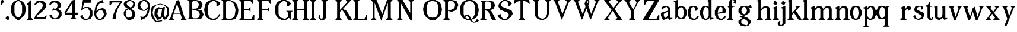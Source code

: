 SplineFontDB: 3.0
FontName: Avara
FullName: Avara
FamilyName: Avara
Weight: Bold
Copyright: Created by Raphael Bastide with FontForge 2.0 (http://fontforge.sf.net)
UComments: "2011-11-3: Created." 
Version: 001.000
ItalicAngle: 0
UnderlinePosition: -100
UnderlineWidth: 50
Ascent: 800
Descent: 200
LayerCount: 2
Layer: 0 0 "Back"  1
Layer: 1 0 "Fore"  0
NeedsXUIDChange: 1
XUID: [1021 366 1577494475 15714092]
FSType: 0
OS2Version: 0
OS2_WeightWidthSlopeOnly: 0
OS2_UseTypoMetrics: 1
CreationTime: 1320277816
ModificationTime: 1329502866
OS2TypoAscent: 0
OS2TypoAOffset: 1
OS2TypoDescent: 0
OS2TypoDOffset: 1
OS2TypoLinegap: 90
OS2WinAscent: 0
OS2WinAOffset: 1
OS2WinDescent: 0
OS2WinDOffset: 1
HheadAscent: 0
HheadAOffset: 1
HheadDescent: 0
HheadDOffset: 1
OS2Vendor: 'PfEd'
Lookup: 258 0 0 "auto"  {"auto"  } []
DEI: 91125
Encoding: ISO8859-1
UnicodeInterp: none
NameList: Adobe Glyph List
DisplaySize: -24
AntiAlias: 1
FitToEm: 1
WinInfo: 32 16 10
Grid
1160 1300 m 0
 1160 -700 l 0
1120 1300 m 0
 1120 -700 l 0
1080 1300 m 0
 1080 -700 l 0
1040 1300 m 0
 1040 -700 l 0
1000 1300 m 0
 1000 -700 l 0
960 1300 m 0
 960 -700 l 0
920 1300 m 0
 920 -700 l 0
880 1300 m 0
 880 -700 l 0
840 1300 m 0
 840 -700 l 0
800 1300 m 0
 800 -700 l 0
760 1300 m 0
 760 -700 l 0
720 1300 m 0
 720 -700 l 0
680 1300 m 0
 680 -700 l 0
640 1300 m 0
 640 -700 l 0
600 1300 m 0
 600 -700 l 0
560 1300 m 0
 560 -700 l 0
520 1300 m 0
 520 -700 l 0
480 1300 m 0
 480 -700 l 0
440 1300 m 0
 440 -700 l 0
400 1300 m 0
 400 -700 l 0
360 1300 m 4
 360 -700 l 4
320 1300 m 0
 320 -700 l 0
280 1300 m 0
 280 -700 l 0
240 1300 m 0
 240 -700 l 0
200 1300 m 0
 200 -700 l 0
160 1300 m 0
 160 -700 l 0
120 1300 m 0
 120 -700 l 0
80 1300 m 0
 80 -700 l 0
40 1300 m 0
 40 -700 l 0
-1000 -280 m 0
 2000 -280 l 0
-1000 -240 m 0
 2000 -240 l 0
-1000 -160 m 0
 2000 -160 l 0
-1000 -120 m 0
 2000 -120 l 0
-1000 -80 m 0
 2000 -80 l 0
-1000 -40 m 0
 2000 -40 l 0
-1000 840 m 0
 2000 840 l 0
-1000 760 m 0
 2000 760 l 0
-1000 720 m 0
 2000 720 l 0
-1000 680 m 0
 2000 680 l 0
-1000 640 m 0
 2000 640 l 0
-1000 600 m 0
 2000 600 l 0
-1000 520 m 0
 2000 520 l 0
-1000 480 m 0
 2000 480 l 0
-1000 440 m 0
 2000 440 l 0
-1000 400 m 0
 2000 400 l 0
-1000 360 m 0
 2000 360 l 0
-1000 320 m 0
 2000 320 l 0
-1000 280 m 0
 2000 280 l 0
-1000 240 m 0
 2000 240 l 0
-1000 200 m 0
 2000 200 l 0
-1000 160 m 0
 2000 160 l 0
-1000 120 m 0
 2000 120 l 0
-1000 80 m 0
 2000 80 l 0
-1000 40 m 0
 2000 40 l 0
-1000 -320 m 0
 2000 -320 l 0
-996 560 m 0
 2004 560 l 0
EndSplineSet
BeginChars: 256 73

StartChar: R
Encoding: 82 82 0
Width: 700
VWidth: 0
Flags: HW
LayerCount: 2
Fore
SplineSet
0 800 m 1
 360 799.945 l 1
 560 759.945 l 1
 640 599.945 l 1
 560 439.945 l 1
 400 399.898 l 1
 480 359.891 l 1
 680 -0.109375 l 1
 520 -0.101562 l 1
 480 39.8984 l 1
 360 320 l 5
 320 359.891 l 1
 200 400.008 l 1
 200 79.9766 l 1
 280 -0.078125 l 1
 0 0 l 1
 80 80 l 1
 80 720 l 1
 0 800 l 1
240 760 m 1
 200 720 l 1
 200 440 l 1
 360 440 l 1
 440 480 l 1
 480 600 l 1
 440 720 l 1
 360 760 l 1
 240 760 l 1
EndSplineSet
Validated: 1
Kerns2: 37 -50 "auto"  12 -45 "auto"  19 -70 "auto"  8 -62 "auto"  9 -86 "auto"  25 -102 "auto"  6 -84 "auto"  13 -86 "auto"  20 -66 "auto"  26 -66 "auto"  24 -62 "auto"  2 -45 "auto" 
EndChar

StartChar: B
Encoding: 66 66 1
Width: 700
VWidth: 0
Flags: HW
LayerCount: 2
Fore
SplineSet
0 800 m 1
 360 800.023 l 1
 560 760.023 l 1
 640 600.023 l 1
 560 440.023 l 1
 440 400.023 l 1
 600 360.078 l 1
 680 200.078 l 1
 600 40.0781 l 1
 440 0.078125 l 1
 0 0 l 1
 80 80 l 1
 80 720 l 1
 0 800 l 1
240 760 m 1
 200 720 l 1
 200 440 l 1
 360 440 l 1
 440 480 l 1
 480 600 l 1
 440 720 l 1
 360 760 l 1
 240 760 l 1
200 400.031 m 1
 200 79.9766 l 1
 240 39.9766 l 1
 400 40.0547 l 1
 480 80.0547 l 1
 520 200.055 l 1
 480 320.055 l 1
 360 360 l 1
 200 400.031 l 1
EndSplineSet
Validated: 1
Kerns2: 28 -73 "auto"  19 48 "auto"  20 48 "auto"  26 48 "auto"  2 48 "auto"  27 -67 "auto"  18 -71 "auto"  25 -72 "auto" 
EndChar

StartChar: a
Encoding: 97 97 2
Width: 520
VWidth: 0
Flags: HW
LayerCount: 2
Fore
SplineSet
120 560 m 1
 240 560 l 1
 400 480 l 1
 400 80 l 1
 480 80 l 1
 480 40 l 1
 360 0 l 1
 280 80 l 1
 240 40 l 1
 120 0 l 5
 80 0 l 1
 0 160 l 1
 0 280 l 1
 280 360 l 1
 280 440 l 1
 240 520 l 1
 120 480 l 1
 80 400 l 1
 0 480 l 1
 120 560 l 1
280 320 m 1
 120 240 l 1
 120 160 l 1
 160 80 l 1
 200 80 l 1
 280 160 l 1
 280 320 l 1
EndSplineSet
Validated: 1
Kerns2: 45 -50 "auto"  43 -50 "auto"  37 -40 "auto"  34 -50 "auto"  29 -50 "auto"  27 -40 "auto"  12 -44 "auto"  7 -80 "auto"  19 -47 "auto"  8 -80 "auto"  9 -64 "auto"  18 -55 "auto"  25 -120 "auto"  6 -80 "auto"  13 -64 "auto"  20 -44 "auto"  26 -44 "auto"  24 -80 "auto" 
EndChar

StartChar: edieresis
Encoding: 235 235 3
Width: 1000
VWidth: 0
Flags: H
LayerCount: 2
Fore
SplineSet
200 558 m 1
 280 558 l 1
 400 518 l 1
 480 358 l 1
 440 278 l 1
 120 237.945 l 1
 160 78 l 1
 280 38 l 1
 360 78 l 1
 400 158 l 1
 480 118 l 1
 400 38 l 1
 320 -2 l 1
 200 -2 l 1
 80 38 l 1
 0 198 l 1
 0 358 l 1
 80 518 l 1
 200 558 l 1
240 518 m 1
 160 478 l 1
 120 277.945 l 1
 320 318 l 1
 320 478 l 1
 240 518 l 1
360 718.031 m 1
 400 678.062 l 1
 400 638.062 l 1
 360 598.031 l 1
 280 598.031 l 1
 280 678.031 l 1
 320 718.031 l 1
 360 718.031 l 1
159.438 718.219 m 1
 199.812 678.586 l 1
 200.562 598.594 l 1
 120.562 597.852 l 1
 80.1875 637.445 l 1
 79.8125 677.445 l 1
 119.438 717.844 l 1
 159.438 718.219 l 1
EndSplineSet
Validated: 1
EndChar

StartChar: g
Encoding: 103 103 4
Width: 1000
VWidth: 0
Flags: H
LayerCount: 2
Fore
SplineSet
520 598 m 1
 560 478 l 1
 520 478 l 1
 416 494 l 1
 480 398 l 1
 480 278 l 1
 440 238 l 1
 320 158 l 1
 200 118 l 1
 400 38 l 1
 520 -82 l 1
 520 -162 l 1
 440 -282 l 1
 320 -322 l 1
 240 -322 l 1
 80 -282 l 1
 0 -162 l 1
 0 -82 l 1
 160 38 l 1
 40 78 l 1
 80 118 l 1
 200 158 l 1
 80 198 l 1
 0 278 l 1
 0 398 l 1
 80 518 l 1
 200 558 l 1
 280 558 l 1
 400 518 l 1
 440 558 l 1
 520 598 l 1
240 518 m 1
 160 478 l 1
 120 358 l 1
 160 238 l 1
 240 198 l 1
 320 238 l 1
 360 358 l 1
 320 478 l 1
 240 518 l 1
200 -2 m 1
 120 -82 l 1
 120 -162 l 1
 200 -242 l 1
 360 -282 l 1
 400 -202 l 1
 400 -122 l 1
 320 -42 l 1
 200 -2 l 1
EndSplineSet
Validated: 1
EndChar

StartChar: edieresis
Encoding: 235 235 5
Width: 490
VWidth: 0
Flags: HW
LayerCount: 2
Fore
SplineSet
200 560 m 5
 280 560 l 5
 400 520 l 5
 480 360 l 5
 440 280 l 5
 120 239.945 l 5
 160 80 l 5
 280 40 l 5
 360 80 l 5
 400 160 l 5
 480 120 l 5
 400 40 l 5
 320 0 l 5
 200 0 l 5
 80 40 l 5
 0 200 l 5
 0 360 l 5
 80 520 l 5
 200 560 l 5
240 520 m 5
 160 480 l 5
 120 279.945 l 5
 320 320 l 5
 320 480 l 5
 240 520 l 5
360 720.031 m 5
 400 680.062 l 5
 400 640.062 l 5
 360 600.031 l 5
 280 600.031 l 5
 280 680.031 l 5
 320 720.031 l 5
 360 720.031 l 5
159.438 720.219 m 5
 199.812 680.586 l 5
 200.562 600.594 l 5
 120.562 599.852 l 5
 80.1875 639.445 l 5
 79.8125 679.445 l 5
 119.438 719.844 l 5
 159.438 720.219 l 5
EndSplineSet
Validated: 1
EndChar

StartChar: g
Encoding: 103 103 6
Width: 806
VWidth: 0
Flags: HW
LayerCount: 2
Fore
SplineSet
560 600 m 1
 600 480 l 1
 560 480 l 1
 456 496 l 1
 520 400 l 1
 520 280 l 1
 480 240 l 1
 360 160 l 1
 240 120 l 1
 440 40 l 1
 560 -80 l 1
 560 -160 l 1
 480 -280 l 1
 360 -320 l 1
 280 -320 l 1
 120 -280 l 1
 40 -160 l 1
 40 -80 l 1
 200 40 l 1
 80 80 l 1
 120 120 l 1
 240 160 l 1
 120 200 l 1
 40 280 l 1
 40 400 l 1
 120 520 l 1
 240 560 l 1
 320 560 l 1
 440 520 l 1
 480 560 l 1
 560 600 l 1
280 520 m 1
 200 480 l 1
 160 360 l 1
 200 240 l 1
 280 200 l 1
 360 240 l 1
 400 360 l 1
 360 480 l 1
 280 520 l 1
240 0 m 1
 160 -80 l 1
 160 -160 l 1
 240 -240 l 1
 400 -280 l 1
 440 -200 l 1
 440 -120 l 1
 360 -40 l 1
 240 0 l 1
EndSplineSet
Validated: 1
Kerns2: 0 -248 "auto"  45 -178 "auto"  44 -248 "auto"  43 -178 "auto"  42 -248 "auto"  41 -248 "auto"  39 -248 "auto"  38 -248 "auto"  37 -373 "auto"  36 -248 "auto"  35 -248 "auto"  34 -178 "auto"  33 -248 "auto"  32 -248 "auto"  30 -248 "auto"  29 -178 "auto"  1 -248 "auto"  28 -260 "auto"  27 -339 "auto"  12 -172 "auto"  7 -173 "auto"  11 -245 "auto"  10 -168 "auto"  19 -209 "auto"  8 -168 "auto"  9 -232 "auto"  18 -208 "auto"  17 -168 "auto"  16 -248 "auto"  25 -96 "auto"  14 -168 "auto"  15 -248 "auto"  6 -243 "auto"  40 -212 "auto"  13 -232 "auto"  20 -212 "auto"  26 -212 "auto"  24 -248 "auto"  2 -168 "auto" 
EndChar

StartChar: t
Encoding: 116 116 7
Width: 340
VWidth: 0
Flags: HW
LayerCount: 2
Fore
SplineSet
200 720 m 1
 200 560 l 1
 280 560 l 1
 280 520 l 1
 200 520 l 1
 200 80 l 1
 240 40 l 1
 240 40 l 1
 280 120 l 1
 320 80 l 1
 280 0 l 1
 160 0 l 1
 80 80 l 1
 80 520 l 1
 0 520 l 1
 0 560 l 1
 80 600 l 1
 120 640 l 1
 160 720 l 1
 200 720 l 1
EndSplineSet
Validated: 5
Kerns2: 8 -54 "auto"  9 -45 "auto"  18 -46 "auto"  25 -63 "auto"  6 -61 "auto"  13 -45 "auto"  24 -61 "auto" 
EndChar

StartChar: p
Encoding: 112 112 8
Width: 580
VWidth: 0
Flags: HW
LayerCount: 2
Fore
SplineSet
360 560 m 1
 480 520 l 1
 560 360 l 1
 560 200 l 1
 480 40 l 1
 360 0 l 1
 280 0 l 1
 200 40 l 1
 200 -240 l 1
 280 -320 l 1
 0 -320 l 1
 80 -240 l 1
 80 440 l 1
 0 480 l 1
 200 560 l 1
 200 480 l 5
 280 560 l 1
 360 560 l 1
320 520 m 1
 200 400 l 1
 200 160 l 1
 240 80 l 1
 320 40 l 1
 400 80 l 1
 440 280 l 1
 400 480 l 1
 320 520 l 1
EndSplineSet
Validated: 1
Kerns2: 45 47 "auto"  43 47 "auto"  34 47 "auto"  29 47 "auto"  28 -70 "auto"  19 50 "auto"  20 50 "auto"  26 50 "auto"  2 50 "auto"  7 -48 "auto"  18 -69 "auto" 
EndChar

StartChar: o
Encoding: 111 111 9
Width: 550
VWidth: 0
Flags: HW
LayerCount: 2
Fore
SplineSet
220 560 m 5
 300 560 l 1
 420 520 l 1
 500 360 l 1
 500 200 l 1
 420 40 l 1
 300 0 l 1
 220 0 l 1
 100 40 l 1
 20 200 l 1
 20 360 l 1
 100 520 l 1
 220 560 l 5
260 520 m 1
 180 480 l 1
 140 280 l 1
 180 80 l 1
 260 40 l 1
 340 80 l 1
 380 280 l 1
 340 480 l 1
 260 520 l 1
EndSplineSet
Validated: 1
Kerns2: 0 -59 "auto"  44 -59 "auto"  42 -59 "auto"  41 -59 "auto"  39 -59 "auto"  38 -59 "auto"  37 -51 "auto"  36 -59 "auto"  35 -59 "auto"  33 -59 "auto"  32 -59 "auto"  30 -59 "auto"  1 -59 "auto"  28 -100 "auto"  27 -62 "auto"  7 -78 "auto"  10 -59 "auto"  8 -59 "auto"  18 -99 "auto"  17 -59 "auto"  16 -59 "auto"  25 -68 "auto"  15 -59 "auto"  40 -59 "auto"  24 -59 "auto" 
EndChar

StartChar: r
Encoding: 114 114 10
Width: 560
VWidth: 0
Flags: HW
LayerCount: 2
Fore
SplineSet
200 560 m 1
 200 400 l 1
 200 400 l 1
 280 520 l 1
 360 560 l 1
 440 520 l 1
 480 440 l 1
 360 360 l 1
 320 440 l 1
 280 440 l 1
 200 320 l 1
 200 80 l 1
 280 0 l 1
 0 0 l 1
 80 80 l 1
 80 440 l 1
 0 480 l 1
 200 560 l 1
EndSplineSet
Validated: 5
Kerns2: 0 -90 "auto"  44 -90 "auto"  42 -90 "auto"  41 -90 "auto"  39 -90 "auto"  38 -90 "auto"  37 -250 "auto"  36 -90 "auto"  35 -90 "auto"  33 -90 "auto"  32 -90 "auto"  30 -90 "auto"  1 -90 "auto"  28 -241 "auto"  27 -293 "auto"  12 -68 "auto"  7 -68 "auto"  11 -74 "auto"  10 -49 "auto"  8 -49 "auto"  9 -57 "auto"  18 -89 "auto"  17 -49 "auto"  16 -90 "auto"  25 -58 "auto"  15 -90 "auto"  6 -58 "auto"  40 -108 "auto"  13 -57 "auto"  24 -90 "auto" 
EndChar

StartChar: s
Encoding: 115 115 11
Width: 520
VWidth: 0
Flags: HW
LayerCount: 2
Fore
SplineSet
360 400 m 1
 320 520 l 1
 240 520 l 1
 160 480 l 1
 160 400 l 1
 440 280 l 1
 480 200 l 1
 400 40 l 1
 240 0 l 5
 200 0 l 1
 80 40 l 1
 0 120 l 1
 80 200 l 1
 120 80 l 1
 200 40 l 1
 320 80 l 1
 360 120 l 1
 360 160 l 1
 80 320 l 1
 40 400 l 1
 80 520 l 1
 200 560 l 1
 360 560 l 1
 440 480 l 1
 360 400 l 1
EndSplineSet
Validated: 1
Kerns2: 28 -70 "auto"  19 49 "auto"  20 49 "auto"  26 49 "auto"  2 49 "auto"  18 -61 "auto"  25 -61 "auto" 
EndChar

StartChar: u
Encoding: 117 117 12
Width: 600
VWidth: 0
Flags: HW
LayerCount: 2
Fore
SplineSet
560 40 m 1
 440 0 l 1
 360 80 l 1
 360 80 l 1
 320 40 l 1
 240 0 l 1
 200 0 l 1
 80 40 l 1
 40 120 l 1
 40 480 l 1
 0 520 l 1
 160 560 l 1
 160 120 l 5
 200 80 l 1
 280 80 l 1
 320 120 l 1
 360 200 l 1
 360 480 l 1
 320 520 l 1
 480 560 l 1
 480 80 l 1
 560 80 l 1
 560 40 l 1
EndSplineSet
Validated: 5
Kerns2: 45 -50 "auto"  43 -50 "auto"  37 -40 "auto"  34 -50 "auto"  29 -50 "auto"  27 -40 "auto"  12 -44 "auto"  7 -80 "auto"  19 -47 "auto"  8 -80 "auto"  9 -64 "auto"  18 -55 "auto"  25 -120 "auto"  6 -80 "auto"  13 -64 "auto"  20 -44 "auto"  26 -44 "auto"  24 -80 "auto" 
EndChar

StartChar: e
Encoding: 101 101 13
Width: 520
VWidth: 0
Flags: HW
LayerCount: 2
Fore
SplineSet
220 560 m 1
 300 560 l 5
 420 520 l 1
 500 360 l 1
 460 280 l 1
 140 240 l 1
 180 80 l 1
 300 40 l 1
 380 80 l 1
 420 160 l 1
 500 120 l 1
 420 40 l 1
 340 0 l 1
 220 0 l 1
 100 40 l 1
 20 200 l 1
 20 360 l 1
 100 520 l 1
 220 560 l 1
260 520 m 1
 180 480 l 1
 140 280 l 1
 340 320 l 1
 340 480 l 1
 260 520 l 1
EndSplineSet
Validated: 1
Kerns2: 0 -62 "auto"  45 47 "auto"  44 -62 "auto"  43 47 "auto"  42 -62 "auto"  41 -62 "auto"  39 -62 "auto"  38 -62 "auto"  36 -62 "auto"  35 -62 "auto"  34 47 "auto"  33 -62 "auto"  32 -62 "auto"  30 -62 "auto"  29 47 "auto"  1 -62 "auto"  28 -62 "auto"  19 49 "auto"  20 49 "auto"  26 49 "auto"  2 42 "auto"  7 -48 "auto"  18 -69 "auto"  16 -62 "auto"  15 -62 "auto"  40 -62 "auto" 
EndChar

StartChar: i
Encoding: 105 105 14
Width: 300
VWidth: 0
Flags: HW
LayerCount: 2
Fore
SplineSet
0 480 m 1
 200 560 l 1
 200 80 l 1
 280 0 l 1
 0 0 l 1
 80 80 l 1
 80 440 l 1
 0 480 l 1
120 600 m 1
 40 640 l 1
 40 680 l 1
 80 760 l 1
 120 760 l 5
 200 720 l 1
 200 680 l 1
 160 600 l 1
 120 600 l 1
EndSplineSet
Validated: 1
Kerns2: 37 -67 "auto"  12 -61 "auto"  11 -49 "auto"  8 -60 "auto"  9 -49 "auto"  25 -100 "auto"  6 -82 "auto"  13 -49 "auto"  24 -60 "auto"  2 -45 "auto" 
EndChar

StartChar: h
Encoding: 104 104 15
Width: 672
VWidth: 0
Flags: HW
LayerCount: 2
Fore
SplineSet
0 760 m 1
 200 840 l 1
 200 440 l 1
 280 520 l 1
 360 560 l 1
 520 520 l 1
 560 440 l 1
 560 80 l 1
 640 0 l 1
 360 0 l 1
 440 80 l 1
 440 440 l 1
 400 480 l 1
 320 480 l 1
 200 360 l 1
 200 80 l 1
 280 0 l 1
 160 0 l 1
 80 0 l 1
 0 0 l 1
 80 80 l 1
 80 720 l 1
 0 760 l 1
EndSplineSet
Validated: 1
Kerns2: 45 -42 "auto"  43 -42 "auto"  37 -79 "auto"  34 -42 "auto"  29 -42 "auto"  27 -45 "auto"  12 -84 "auto"  7 -69 "auto"  11 -61 "auto"  19 -41 "auto"  8 -73 "auto"  9 -61 "auto"  25 -113 "auto"  6 -94 "auto"  13 -61 "auto"  20 -41 "auto"  26 -41 "auto"  24 -72 "auto"  2 -57 "auto" 
EndChar

StartChar: l
Encoding: 108 108 16
Width: 320
VWidth: 0
Flags: HW
LayerCount: 2
Fore
SplineSet
0 760 m 5
 200 840 l 1
 200 80 l 1
 280 0 l 1
 0 0 l 1
 80 80 l 1
 80 720 l 1
 0 760 l 5
EndSplineSet
Validated: 1
Kerns2: 45 -50 "auto"  43 -50 "auto"  37 -87 "auto"  34 -50 "auto"  29 -50 "auto"  27 -53 "auto"  12 -81 "auto"  7 -49 "auto"  11 -69 "auto"  19 -49 "auto"  8 -80 "auto"  9 -69 "auto"  18 -40 "auto"  25 -120 "auto"  6 -102 "auto"  13 -69 "auto"  20 -49 "auto"  26 -49 "auto"  24 -80 "auto"  2 -65 "auto" 
EndChar

StartChar: m
Encoding: 109 109 17
Width: 1000
VWidth: 0
Flags: H
LayerCount: 2
Fore
SplineSet
0 0 m 5
 80 80 l 1
 80 440 l 1
 0 480 l 1
 200 560 l 1
 200 560 l 1
 200 440 l 1
 280 520 l 1
 360 560 l 1
 520 520 l 1
 560 440 l 1
 640 520 l 1
 720 560 l 1
 880 520 l 1
 920 440 l 1
 920 80 l 1
 1000 0 l 1
 720 0 l 1
 800 80 l 1
 800 440 l 1
 760 480 l 1
 680 480 l 1
 560 360 l 1
 560 80 l 1
 640 0 l 1
 360 0 l 1
 360 0 l 1
 360.25 0 l 1
 440 80 l 1
 440 80 l 1
 440 440 l 1
 400 480 l 1
 320 480 l 1
 200 360 l 1
 200 80 l 1
 280 0 l 5
 0 0 l 5
EndSplineSet
Validated: 5
Kerns2: 0 40 "auto"  44 40 "auto"  42 40 "auto"  41 40 "auto"  39 40 "auto"  38 40 "auto"  37 -47 "auto"  36 40 "auto"  35 40 "auto"  33 40 "auto"  32 40 "auto"  30 40 "auto"  1 40 "auto"  28 40 "auto"  10 40 "auto"  17 40 "auto"  16 40 "auto"  14 40 "auto"  15 40 "auto"  40 40 "auto"  12 -52 "auto"  7 -68 "auto"  8 -41 "auto"  25 -81 "auto"  6 -62 "auto"  24 -40 "auto" 
EndChar

StartChar: n
Encoding: 110 110 18
Width: 680
VWidth: 0
Flags: W
HStem: 0 21G<40 320 400 680> 540 20G<190 240 360 480>
VStem: 120 120<80 360> 480 120<80 440>
LayerCount: 2
Fore
SplineSet
40 480 m 1
 240 560 l 1
 240 440 l 1
 320 520 l 1
 400 560 l 1
 560 520 l 1
 600 440 l 1
 600 80 l 1
 680 0 l 1
 400 0 l 1
 480 80 l 1
 480 440 l 1
 440 480 l 1
 360 480 l 1
 240 360 l 1
 240 80 l 1
 320 0 l 1
 200 0 l 1
 120 0 l 1
 40 0 l 1
 120 80 l 1
 120 440 l 1
 40 480 l 1
EndSplineSet
Validated: 1
Kerns2: 0 40 "auto"  44 40 "auto"  42 40 "auto"  41 40 "auto"  39 40 "auto"  38 40 "auto"  37 -47 "auto"  36 40 "auto"  35 40 "auto"  33 40 "auto"  32 40 "auto"  30 40 "auto"  1 40 "auto"  28 40 "auto"  10 40 "auto"  17 40 "auto"  16 40 "auto"  14 40 "auto"  15 40 "auto"  40 40 "auto"  12 -52 "auto"  7 -68 "auto"  8 -41 "auto"  25 -81 "auto"  6 -62 "auto"  24 -40 "auto" 
EndChar

StartChar: q
Encoding: 113 113 19
Width: 1000
VWidth: 0
Flags: HW
LayerCount: 2
Fore
SplineSet
560.167 560.002 m 5
 480.167 480.002 l 5
 480.167 -239.998 l 5
 560.167 -319.998 l 5
 280.167 -319.998 l 5
 360.167 -239.998 l 5
 360.167 26.752 l 5
 280.167 0.00195312 l 5
 200.167 0.00195312 l 5
 80.167 40.002 l 5
 0.166992 200.002 l 5
 0.166992 360.002 l 5
 80.167 520.002 l 5
 200.167 560.002 l 5
 280.167 560.002 l 5
 400.167 519.947 l 5
 480.167 559.947 l 5
 560.167 560.002 l 5
240.167 520.002 m 5
 160.167 480.002 l 5
 120.167 280.002 l 5
 160.167 80.002 l 5
 240.167 40.002 l 5
 320.167 80.002 l 5
 360.167 159.947 l 5
 360.167 399.947 l 5
 320.167 480.002 l 5
 240.167 520.002 l 5
EndSplineSet
Validated: 1
Kerns2: 0 -480 "auto"  45 -427 "auto"  44 -480 "auto"  43 -427 "auto"  42 -480 "auto"  41 -480 "auto"  39 -480 "auto"  38 -480 "auto"  37 -521 "auto"  36 -480 "auto"  35 -480 "auto"  34 -427 "auto"  33 -480 "auto"  32 -480 "auto"  30 -480 "auto"  29 -427 "auto"  1 -480 "auto"  28 -480 "auto"  27 -520 "auto"  12 -407 "auto"  7 -401 "auto"  11 -469 "auto"  10 -447 "auto"  19 -449 "auto"  8 -401 "auto"  9 -469 "auto"  18 -487 "auto"  17 -447 "auto"  16 -480 "auto"  25 -367 "auto"  14 -447 "auto"  15 -480 "auto"  6 -489 "auto"  40 -441 "auto"  13 -469 "auto"  20 -449 "auto"  26 -449 "auto"  24 -481 "auto"  2 -448 "auto" 
EndChar

StartChar: d
Encoding: 100 100 20
Width: 600
VWidth: 0
Flags: HW
LayerCount: 2
Fore
SplineSet
480 840 m 1
 480 80 l 5
 560 80 l 1
 560 44 l 1
 440 0 l 1
 400 80 l 1
 360 40 l 1
 280 0 l 1
 200 0 l 1
 80 40 l 1
 0 200 l 1
 0 360 l 1
 80 520 l 1
 200 560 l 1
 280 560 l 1
 360 520 l 1
 360 720 l 1
 280 760 l 1
 480 840 l 1
240 520 m 1
 160 480 l 1
 120 280 l 1
 160 80 l 1
 240 40 l 1
 320 80 l 1
 360 160 l 1
 360 400 l 1
 320 480 l 1
 240 520 l 1
EndSplineSet
Validated: 1
Kerns2: 45 -50 "auto"  43 -50 "auto"  37 -40 "auto"  34 -50 "auto"  29 -50 "auto"  27 -40 "auto"  12 -44 "auto"  7 -80 "auto"  19 -47 "auto"  8 -80 "auto"  9 -64 "auto"  18 -54 "auto"  25 -120 "auto"  6 -80 "auto"  13 -64 "auto"  20 -44 "auto"  26 -44 "auto"  24 -80 "auto" 
EndChar

StartChar: uni007F
Encoding: 127 127 21
Width: 1000
VWidth: 0
Flags: H
LayerCount: 2
Fore
SplineSet
440 120 m 1
 440 160 l 1
 480 160 l 1
 480 120 l 1
 440 120 l 1
400 80 m 1
 400 120 l 1
 440 120 l 1
 440 80 l 1
 400 80 l 1
360 40 m 1
 360 80 l 1
 400 80 l 1
 400 40 l 1
 360 40 l 1
320 0 m 1
 320 40 l 1
 360 40 l 1
 360 0 l 1
 320 0 l 1
280 -40 m 1
 280 0 l 1
 320 0 l 1
 320 -40 l 1
 280 -40 l 1
200 -120 m 1
 200 -80 l 1
 240 -80 l 1
 240 -120 l 1
 200 -120 l 1
240 -80 m 1
 240 -40 l 1
 280 -40 l 1
 280 -80 l 1
 240 -80 l 1
160 -160 m 1
 160 -120 l 1
 200 -120 l 1
 200 -160 l 1
 160 -160 l 1
1000 680 m 1
 1000 720 l 1
 1040 720 l 1
 1040 680 l 1
 1000 680 l 1
960 640 m 1
 960 680 l 1
 1000 680 l 1
 1000 640 l 1
 960 640 l 1
920 600 m 1
 920 640 l 1
 960 640 l 1
 960 600 l 1
 920 600 l 1
880 560 m 1
 880 600 l 1
 920 600 l 1
 920 560 l 1
 880 560 l 1
840 520 m 1
 840 560 l 1
 880 560 l 1
 880 520 l 1
 840 520 l 1
800 480 m 1
 800 520 l 1
 840 520 l 1
 840 480 l 1
 800 480 l 1
760 440 m 1
 760 480 l 1
 800 480 l 1
 800 440 l 1
 760 440 l 1
720 400 m 1
 720 440 l 1
 760 440 l 1
 760 400 l 1
 720 400 l 1
680 360 m 1
 680 400 l 1
 720 400 l 1
 720 360 l 1
 680 360 l 1
640 320 m 1
 640 360 l 1
 680 360 l 1
 680 320 l 1
 640 320 l 1
600 280 m 1
 600 320 l 1
 640 320 l 1
 640 280 l 1
 600 280 l 1
560 240 m 1
 560 280 l 1
 600 280 l 1
 600 240 l 1
 560 240 l 1
520 200 m 1
 520 240 l 1
 560 240 l 1
 560 200 l 1
 520 200 l 1
480 160 m 1
 480 200 l 1
 520 200 l 1
 520 160 l 1
 480 160 l 1
1120 800 m 1
 1120 840 l 1
 1160 840 l 1
 1160 800 l 1
 1120 800 l 1
1080 760 m 1
 1080 800 l 1
 1120 800 l 1
 1120 760 l 1
 1080 760 l 1
1040 720 m 1
 1040 760 l 1
 1080 760 l 1
 1080 720 l 1
 1040 720 l 1
120 -200 m 1
 120 -160 l 1
 160 -160 l 1
 160 -200 l 1
 120 -200 l 1
80 -240 m 1
 80 -200 l 1
 120 -200 l 1
 120 -240 l 1
 80 -240 l 1
40 -280 m 1
 40 -240 l 1
 80 -240 l 1
 80 -280 l 1
 40 -280 l 1
0 -320 m 1
 0 -280 l 1
 40 -280 l 1
 40 -320 l 1
 0 -320 l 1
EndSplineSet
Validated: 5
EndChar

StartChar: dieresis
Encoding: 168 168 22
Width: 2
VWidth: 0
Flags: HW
LayerCount: 2
EndChar

StartChar: at
Encoding: 64 64 23
Width: 739
VWidth: 0
Flags: HW
LayerCount: 2
Fore
SplineSet
480 440 m 1
 360 440 l 1
 320 400 l 1
 280 240 l 1
 320 120 l 1
 400 80 l 1
 440 160 l 1
 480 440 l 1
40 520 m 1
 200 640 l 1
 400 690 l 1
 600 640 l 1
 760 520 l 1
 760 200 l 1
 680 42 l 1
 560 0 l 1
 480 120 l 1
 440 40 l 1
 280 0 l 1
 160 160 l 1
 160 320 l 1
 200 440 l 1
 320 520 l 1
 480 480 l 1
 520 520 l 1
 600 520 l 1
 560 200 l 1
 600 80 l 1
 680 200 l 1
 680 480 l 1
 560 600 l 1
 400 640 l 1
 240 600 l 1
 120 480 l 1
 80 280 l 1
 120 120 l 1
 240 -80 l 1
 480 -40 l 1
 480 -80 l 1
 200 -120 l 1
 40 80 l 1
 0 280 l 1
 40 520 l 1
EndSplineSet
Validated: 1
EndChar

StartChar: b
Encoding: 98 98 24
Width: 600
VWidth: 0
Flags: HW
LayerCount: 2
Fore
SplineSet
80 720 m 1
 80 0 l 5
 160 80 l 1
 200 40 l 1
 280 0 l 1
 360 0 l 1
 480 40 l 1
 560 200 l 1
 560 360 l 1
 480 520 l 1
 360 560 l 1
 280 560 l 1
 200 520 l 1
 200 840 l 1
 0 760 l 1
 80 720 l 1
320 520 m 1
 400 480 l 1
 440 280 l 1
 400 80 l 1
 320 40 l 1
 240 80 l 1
 200 160 l 1
 200 400 l 1
 240 480 l 1
 320 520 l 1
EndSplineSet
Validated: 9
Kerns2: 0 -50 "auto"  44 -50 "auto"  42 -50 "auto"  41 -50 "auto"  39 -50 "auto"  38 -50 "auto"  37 -41 "auto"  36 -50 "auto"  35 -50 "auto"  33 -50 "auto"  32 -50 "auto"  30 -50 "auto"  1 -50 "auto"  28 -91 "auto"  27 -52 "auto"  10 -49 "auto"  8 -49 "auto"  18 -89 "auto"  17 -49 "auto"  16 -50 "auto"  25 -58 "auto"  15 -50 "auto"  40 -50 "auto"  24 -49 "auto" 
EndChar

StartChar: j
Encoding: 106 106 25
Width: 320
VWidth: 0
Flags: HW
LayerCount: 2
Fore
SplineSet
40 480 m 1
 240 560 l 1
 240 -200 l 1
 160 -280 l 1
 80 -320 l 1
 -40 -280 l 1
 -80 -240 l 1
 -80 -160 l 1
 0 -80 l 5
 40 -120 l 5
 0 -200 l 1
 0 -240 l 1
 80 -280 l 0
 120 -200 l 1
 120 440 l 1
 40 480 l 1
160 600 m 1
 80 640 l 1
 80 680 l 1
 120 760 l 1
 160 760 l 1
 240 720 l 1
 240 680 l 1
 200 600 l 1
 160 600 l 1
EndSplineSet
Validated: 1
Kerns2: 0 -40 "auto"  44 -40 "auto"  42 -40 "auto"  41 -40 "auto"  39 -40 "auto"  38 -40 "auto"  37 -81 "auto"  36 -40 "auto"  35 -40 "auto"  33 -40 "auto"  32 -40 "auto"  30 -40 "auto"  1 -40 "auto"  28 -40 "auto"  25 70 "auto"  27 -80 "auto"  12 -40 "auto"  10 -40 "auto"  8 -40 "auto"  18 -80 "auto"  17 -40 "auto"  16 -40 "auto"  14 -40 "auto"  15 -40 "auto"  6 -50 "auto"  40 -40 "auto"  24 -53 "auto" 
EndChar

StartChar: c
Encoding: 99 99 26
Width: 520
VWidth: 0
Flags: HW
LayerCount: 2
Fore
SplineSet
320 480 m 1
 240 520 l 1
 160 480 l 1
 120 320 l 1
 120 240 l 1
 160 80 l 1
 280 40 l 1
 360 80 l 1
 400 160 l 1
 480 120 l 1
 400 40 l 1
 320 0 l 1
 200 0 l 1
 80 40 l 1
 0 200 l 1
 0 360 l 1
 80 520 l 1
 200 560 l 1
 280 560 l 1
 400 520 l 1
 400 520 l 5
 440 440 l 1
 360 360 l 9
 320 360 l 25
 320 480 l 1
EndSplineSet
Validated: 5
Kerns2: 0 -82 "auto"  44 -82 "auto"  42 -82 "auto"  41 -82 "auto"  39 -82 "auto"  38 -82 "auto"  36 -82 "auto"  35 -82 "auto"  33 -82 "auto"  32 -82 "auto"  30 -82 "auto"  1 -82 "auto"  28 -82 "auto"  7 -68 "auto"  10 -49 "auto"  8 -49 "auto"  18 -89 "auto"  17 -49 "auto"  16 -82 "auto"  25 -58 "auto"  15 -82 "auto"  6 -56 "auto"  40 -82 "auto"  24 -50 "auto" 
EndChar

StartChar: period
Encoding: 46 46 27
Width: 260
VWidth: 0
Flags: HW
LayerCount: 2
Fore
SplineSet
120 0 m 1
 40 40 l 1
 40 80 l 5
 80 160 l 1
 120 160 l 1
 200 120 l 1
 200 80 l 1
 160 0 l 1
 120 0 l 1
EndSplineSet
Validated: 1
EndChar

StartChar: A
Encoding: 65 65 28
Width: 802
VWidth: 0
Flags: HW
LayerCount: 2
Fore
SplineSet
501.429 240 m 1
 217.143 240 l 1
 160 80 l 1
 240 0 l 1
 0 0 l 1
 80 80 l 1
 320 720 l 1
 320 760 l 1
 440 800 l 1
 678 80 l 1
 768 0 l 1
 518 0 l 1
 558 80 l 1
 501.429 240 l 1
487.286 280 m 1
 360 640 l 1
 231.429 280 l 1
 487.286 280 l 1
EndSplineSet
Validated: 1
Kerns2: 45 -124 "auto"  43 -124 "auto"  37 -82 "auto"  34 -124 "auto"  29 -124 "auto"  27 -47 "auto"  12 -87 "auto"  7 -122 "auto"  11 -110 "auto"  19 -91 "auto"  8 -74 "auto"  9 -107 "auto"  25 -114 "auto"  6 -96 "auto"  13 -107 "auto"  20 -87 "auto"  26 -87 "auto"  24 -74 "auto"  2 -57 "auto" 
EndChar

StartChar: C
Encoding: 67 67 29
Width: 722
VWidth: 0
Flags: HW
LayerCount: 2
Fore
SplineSet
160 240 m 13
 240 80 l 25
 400 40 l 25
 520 80 l 17
 600 160 l 1
 640 240 l 9
 680 200 l 25
 600 80 l 25
 480 0 l 17
 280 0 l 1
 120 80 l 1
 40 200 l 1
 0 400 l 1
 40 600 l 9
 120 720 l 25
 280 800 l 25
 470 800 l 25
 640 720 l 25
 680 640 l 25
 600 560 l 25
 520 560 l 25
 520 680 l 17
 440 760 l 1
 360 760 l 9
 240 680 l 25
 160 560 l 21
 160 240 l 13
EndSplineSet
Validated: 1
Kerns2: 0 -53 "auto"  44 -53 "auto"  42 -53 "auto"  41 -53 "auto"  39 -53 "auto"  38 -53 "auto"  37 -43 "auto"  36 -53 "auto"  35 -53 "auto"  33 -53 "auto"  32 -53 "auto"  30 -53 "auto"  1 -53 "auto"  28 -87 "auto"  27 -58 "auto"  10 -52 "auto"  8 -52 "auto"  18 -92 "auto"  17 -52 "auto"  16 -55 "auto"  25 -53 "auto"  15 -55 "auto"  6 -57 "auto"  40 -53 "auto"  24 -55 "auto" 
EndChar

StartChar: D
Encoding: 68 68 30
Width: 760
VWidth: 0
Flags: HW
LayerCount: 2
Fore
SplineSet
0 800 m 1
 360 800 l 1
 560 720 l 1
 670 600 l 1
 720 400 l 1
 700 240 l 1
 600 40 l 1
 440 0 l 1
 0 0 l 1
 80 80 l 1
 80 720 l 1
 0 800 l 1
560 560 m 1
 520 640 l 1
 440 720 l 1
 360 760 l 1
 240 760 l 1
 200 720 l 1
 200 80 l 1
 240 40 l 1
 400 40 l 1
 480 80 l 1
 560 160 l 1
 600 400 l 5
 560 560 l 1
EndSplineSet
Validated: 1
Kerns2: 0 -51 "auto"  44 -51 "auto"  42 -51 "auto"  41 -51 "auto"  39 -51 "auto"  38 -51 "auto"  37 -75 "auto"  36 -51 "auto"  35 -51 "auto"  33 -51 "auto"  32 -51 "auto"  30 -51 "auto"  1 -51 "auto"  28 -130 "auto"  27 -92 "auto"  18 -56 "auto"  16 -51 "auto"  15 -51 "auto"  24 -51 "auto" 
EndChar

StartChar: E
Encoding: 69 69 31
Width: 760
VWidth: 0
Flags: HW
LayerCount: 2
Fore
SplineSet
640 118 m 1
 640 2 l 1
 0 0 l 1
 80 80 l 1
 80 720 l 1
 0 800 l 1
 600 800 l 1
 600 682 l 1
 520 758 l 1
 240 760 l 9
 200 716 l 25
 200 482 l 25
 240 436 l 25
 440 442 l 25
 520 524 l 25
 520 274 l 25
 440 356 l 25
 240 356 l 25
 200 316 l 25
 200 74 l 25
 240 40 l 25
 560 44 l 25
 640 118 l 1
EndSplineSet
Validated: 1
EndChar

StartChar: E
Encoding: 69 69 32
Width: 760
VWidth: 0
Flags: HW
LayerCount: 2
Fore
SplineSet
640 200 m 1
 640 0 l 1
 0 0 l 1
 80 80 l 1
 80 720 l 1
 0 800 l 1
 600 800 l 1
 600 640 l 1
 560 640 l 1
 480 760 l 1
 240 760 l 9
 200 720 l 25
 200 480 l 25
 240 440 l 25
 400 440 l 29
 480 520 l 25
 480 320 l 25
 400 400 l 25
 240 400 l 25
 200 360 l 25
 200 80 l 25
 240 40 l 25
 520 40 l 17
 600 200 l 1
 640 200 l 1
EndSplineSet
Validated: 1
Kerns2: 0 -80 "auto"  45 -83 "auto"  44 -80 "auto"  43 -83 "auto"  42 -80 "auto"  41 -80 "auto"  39 -80 "auto"  38 -80 "auto"  37 -121 "auto"  36 -80 "auto"  35 -80 "auto"  34 -83 "auto"  33 -80 "auto"  32 -80 "auto"  30 -80 "auto"  29 -83 "auto"  1 -80 "auto"  28 -80 "auto"  27 -120 "auto"  12 -89 "auto"  7 -160 "auto"  11 -70 "auto"  10 -80 "auto"  19 -50 "auto"  8 -160 "auto"  9 -71 "auto"  18 -120 "auto"  17 -80 "auto"  16 -80 "auto"  25 -200 "auto"  14 -80 "auto"  15 -80 "auto"  6 -160 "auto"  40 -80 "auto"  13 -71 "auto"  20 -51 "auto"  26 -51 "auto"  24 -120 "auto"  2 -50 "auto" 
EndChar

StartChar: F
Encoding: 70 70 33
Width: 760
VWidth: 0
Flags: HW
LayerCount: 2
Fore
SplineSet
0 0 m 1
 80 80 l 1
 80 720 l 1
 0 800 l 1
 600 800 l 1
 600 640 l 1
 560 640 l 1
 480 760 l 1
 240 760 l 9
 200 720 l 25
 200 480 l 25
 240 440 l 25
 440 440 l 25
 520 520 l 25
 520 320 l 25
 440 400 l 17
 240 400 l 9
 200 360 l 25
 200 80 l 25
 280 0 l 25
 0 0 l 1
EndSplineSet
Validated: 1
Kerns2: 0 -120 "auto"  45 -139 "auto"  44 -120 "auto"  43 -139 "auto"  42 -120 "auto"  41 -120 "auto"  39 -120 "auto"  38 -120 "auto"  37 -280 "auto"  36 -120 "auto"  35 -120 "auto"  34 -139 "auto"  33 -120 "auto"  32 -120 "auto"  30 -120 "auto"  29 -139 "auto"  1 -120 "auto"  28 -331 "auto"  27 -493 "auto"  12 -200 "auto"  7 -169 "auto"  11 -230 "auto"  10 -200 "auto"  19 -169 "auto"  8 -200 "auto"  9 -189 "auto"  18 -240 "auto"  17 -200 "auto"  16 -120 "auto"  25 -169 "auto"  14 -129 "auto"  15 -120 "auto"  6 -209 "auto"  40 -169 "auto"  13 -189 "auto"  20 -169 "auto"  26 -169 "auto"  24 -120 "auto"  2 -200 "auto" 
EndChar

StartChar: G
Encoding: 71 71 34
Width: 722
VWidth: 0
Flags: HW
LayerCount: 2
Fore
SplineSet
160 240 m 5
 240 90 l 1
 440 40 l 1
 560 120 l 1
 560 280 l 1
 480 360 l 1
 760 360 l 1
 680 280 l 1
 680 0 l 1
 600 80 l 1
 480 0 l 1
 280 0 l 1
 120 80 l 1
 40 200 l 1
 0 400 l 1
 40 600 l 1
 120 720 l 1
 280 800 l 1
 470 800 l 1
 640 720 l 1
 680 640 l 1
 600 560 l 1
 520 560 l 1
 520 680 l 1
 440 760 l 1
 360 760 l 1
 240 680 l 1
 160 560 l 5
 160 240 l 5
EndSplineSet
Validated: 1
Kerns2: 45 105 "auto"  43 105 "auto"  37 -43 "auto"  34 105 "auto"  29 105 "auto"  12 68 "auto"  11 46 "auto"  19 107 "auto"  9 87 "auto"  6 67 "auto"  13 87 "auto"  20 107 "auto"  26 107 "auto"  2 62 "auto"  27 -42 "auto"  18 -42 "auto" 
EndChar

StartChar: H
Encoding: 72 72 35
Width: 760
VWidth: 0
Flags: HW
LayerCount: 2
Fore
SplineSet
280 800 m 1
 200 720 l 9
 200 480 l 25
 240 440 l 25
 480 440 l 25
 520 480 l 17
 520 720 l 1
 440 800 l 1
 720 800 l 1
 640 720 l 1
 640 80 l 1
 720 0 l 1
 440 0 l 1
 520 80 l 1
 520 360 l 9
 480 400 l 17
 240 400 l 9
 200 360 l 25
 200 80 l 25
 280 0 l 25
 0 0 l 1
 80 80 l 1
 80 720 l 1
 0 800 l 1
 280 800 l 1
EndSplineSet
Validated: 1
Kerns2: 45 -50 "auto"  43 -50 "auto"  37 -87 "auto"  34 -50 "auto"  29 -50 "auto"  27 -53 "auto"  12 -81 "auto"  7 -49 "auto"  11 -69 "auto"  19 -49 "auto"  8 -80 "auto"  9 -69 "auto"  18 -40 "auto"  25 -120 "auto"  6 -102 "auto"  13 -69 "auto"  20 -49 "auto"  26 -49 "auto"  2 -65 "auto" 
EndChar

StartChar: I
Encoding: 73 73 36
Width: 320
VWidth: 0
Flags: HW
LayerCount: 2
Fore
SplineSet
200 80 m 25
 280 0 l 25
 0 0 l 1
 80 80 l 1
 80 720 l 5
 0 800 l 1
 280 800 l 1
 200 720 l 9
 200 80 l 25
EndSplineSet
Validated: 1
Kerns2: 45 -50 "auto"  43 -50 "auto"  37 -87 "auto"  34 -50 "auto"  29 -50 "auto"  27 -53 "auto"  12 -81 "auto"  7 -49 "auto"  11 -69 "auto"  19 -49 "auto"  8 -80 "auto"  9 -69 "auto"  18 -40 "auto"  25 -120 "auto"  6 -102 "auto"  13 -69 "auto"  20 -49 "auto"  26 -49 "auto"  2 -65 "auto" 
EndChar

StartChar: J
Encoding: 74 74 37
Width: 760
VWidth: 0
Flags: HW
LayerCount: 2
Fore
SplineSet
120 160 m 1
 120 80 l 1
 160 40 l 1
 200 40 l 1
 240 120 l 1
 240 720 l 1
 160 800 l 1
 440 800 l 1
 360 720 l 9
 360 80 l 17
 280 0 l 1
 120 0 l 1
 40 80 l 1
 80 200 l 1
 120 160 l 1
EndSplineSet
Validated: 1
Kerns2: 0 -281 "auto"  45 -330 "auto"  44 -281 "auto"  43 -330 "auto"  42 -281 "auto"  41 -281 "auto"  39 -281 "auto"  38 -281 "auto"  37 -401 "auto"  36 -281 "auto"  35 -281 "auto"  34 -330 "auto"  33 -281 "auto"  32 -281 "auto"  30 -281 "auto"  29 -330 "auto"  1 -281 "auto"  28 -403 "auto"  27 -401 "auto"  12 -360 "auto"  7 -329 "auto"  11 -349 "auto"  10 -360 "auto"  19 -329 "auto"  8 -360 "auto"  9 -349 "auto"  18 -400 "auto"  17 -360 "auto"  16 -287 "auto"  25 -369 "auto"  14 -329 "auto"  15 -287 "auto"  6 -369 "auto"  40 -370 "auto"  13 -349 "auto"  20 -329 "auto"  26 -329 "auto"  24 -287 "auto"  2 -329 "auto" 
EndChar

StartChar: K
Encoding: 75 75 38
Width: 762
VWidth: 0
Flags: HW
LayerCount: 2
Fore
SplineSet
720 0 m 1
 560 0 l 1
 520 40 l 1
 360 320 l 1
 280 400 l 1
 200 320 l 1
 200 80 l 9
 280 0 l 25
 0 0 l 1
 80 80 l 1
 80 720 l 1
 0 800 l 1
 280 800 l 1
 200 720 l 1
 200 400 l 1
 520 720 l 1
 440 800 l 1
 680 800 l 1
 600 720 l 1
 320 440 l 1
 480 360 l 1
 720 0 l 1
EndSplineSet
Validated: 1
Kerns2: 45 -153 "auto"  43 -153 "auto"  37 -76 "auto"  34 -153 "auto"  29 -153 "auto"  27 -53 "auto"  12 -89 "auto"  7 -116 "auto"  11 -56 "auto"  19 -93 "auto"  8 -84 "auto"  9 -109 "auto"  18 -44 "auto"  25 -124 "auto"  6 -104 "auto"  13 -109 "auto"  20 -89 "auto"  26 -89 "auto"  24 -49 "auto"  2 -67 "auto" 
EndChar

StartChar: L
Encoding: 76 76 39
Width: 760
VWidth: 0
Flags: HW
LayerCount: 2
Fore
SplineSet
200 80 m 17
 240 40 l 1
 480 40 l 1
 560 200 l 5
 600 200 l 1
 600 0 l 9
 0 0 l 1
 80 80 l 1
 80 720 l 1
 0 800 l 1
 280 800 l 1
 200 720 l 9
 200 80 l 17
EndSplineSet
Validated: 1
Kerns2: 0 -120 "auto"  45 -123 "auto"  44 -120 "auto"  43 -123 "auto"  42 -120 "auto"  41 -120 "auto"  39 -120 "auto"  38 -120 "auto"  37 -161 "auto"  36 -120 "auto"  35 -120 "auto"  34 -123 "auto"  33 -120 "auto"  32 -120 "auto"  30 -120 "auto"  29 -123 "auto"  1 -120 "auto"  28 -120 "auto"  27 -160 "auto"  12 -129 "auto"  7 -200 "auto"  11 -110 "auto"  10 -120 "auto"  19 -90 "auto"  8 -200 "auto"  9 -111 "auto"  18 -160 "auto"  17 -120 "auto"  16 -120 "auto"  25 -240 "auto"  14 -120 "auto"  15 -120 "auto"  6 -200 "auto"  40 -120 "auto"  13 -111 "auto"  20 -91 "auto"  26 -91 "auto"  24 -200 "auto"  2 -90 "auto" 
EndChar

StartChar: f
Encoding: 102 102 40
Width: 444
VWidth: 0
Flags: HW
LayerCount: 2
Fore
SplineSet
200 560 m 1
 320 560 l 1
 320 520 l 1
 280 520 l 1
 200 480 l 1
 200 80 l 1
 280 0 l 1
 0 0 l 1
 80 80 l 1
 80 480 l 1
 40 520 l 1
 40 560 l 1
 80 560 l 1
 80 680 l 1
 120 760 l 0
 160 800 l 1
 320 840 l 1
 400 800 l 1
 400 680 l 0
 360 640 l 1
 280 680 l 1
 320 760 l 1
 240 800 l 1
 200 720 l 1
 200 560 l 1
EndSplineSet
Validated: 1
Kerns2: 45 -48 "auto"  43 -48 "auto"  37 -164 "auto"  34 -48 "auto"  29 -48 "auto"  28 -124 "auto"  27 -177 "auto"  12 -84 "auto"  7 -53 "auto"  11 -177 "auto"  10 -118 "auto"  19 -151 "auto"  8 -117 "auto"  9 -171 "auto"  18 -158 "auto"  17 -118 "auto"  25 -54 "auto"  6 -188 "auto"  40 -54 "auto"  13 -171 "auto"  20 -120 "auto"  26 -151 "auto"  2 -104 "auto" 
EndChar

StartChar: M
Encoding: 77 77 41
Width: 1090
VWidth: 0
Flags: HW
LayerCount: 2
Fore
SplineSet
480 230 m 9
 680 800 l 1
 920 800 l 1
 840 720 l 1
 840 80 l 1
 920 0 l 1
 640 0 l 1
 720 80 l 1
 720 680 l 17
 440 -40 l 9
 160 680 l 25
 160 80 l 25
 240 0 l 25
 0 0 l 1
 80 80 l 1
 80 720 l 1
 0 800 l 1
 240 800 l 1
 480 230 l 9
EndSplineSet
Validated: 1
Kerns2: 0 -131 "auto"  45 -180 "auto"  44 -131 "auto"  43 -180 "auto"  42 -131 "auto"  41 -131 "auto"  39 -131 "auto"  38 -131 "auto"  37 -217 "auto"  36 -131 "auto"  35 -131 "auto"  34 -180 "auto"  33 -131 "auto"  32 -131 "auto"  30 -131 "auto"  29 -180 "auto"  1 -131 "auto"  28 -130 "auto"  27 -183 "auto"  12 -211 "auto"  7 -179 "auto"  11 -199 "auto"  10 -130 "auto"  19 -179 "auto"  8 -210 "auto"  9 -199 "auto"  18 -170 "auto"  17 -130 "auto"  16 -131 "auto"  25 -250 "auto"  14 -130 "auto"  15 -131 "auto"  6 -232 "auto"  40 -130 "auto"  13 -199 "auto"  20 -179 "auto"  26 -179 "auto"  24 -137 "auto"  2 -195 "auto" 
EndChar

StartChar: N
Encoding: 78 78 42
Width: 1090
VWidth: 0
Flags: HW
LayerCount: 2
Fore
SplineSet
640 -40 m 1
 560 0 l 1
 160 680 l 9
 160 80 l 25
 240 0 l 25
 0 0 l 1
 80 80 l 1
 80 720 l 1
 0 800 l 1
 240 800 l 1
 560 280 l 1
 560 720 l 1
 480 800 l 1
 720 800 l 1
 640 720 l 1
 640 -40 l 1
EndSplineSet
Validated: 1
Kerns2: 0 -331 "auto"  45 -380 "auto"  44 -331 "auto"  43 -380 "auto"  42 -331 "auto"  41 -331 "auto"  39 -331 "auto"  38 -331 "auto"  37 -451 "auto"  36 -331 "auto"  35 -331 "auto"  34 -380 "auto"  33 -331 "auto"  32 -331 "auto"  30 -331 "auto"  29 -380 "auto"  1 -331 "auto"  28 -410 "auto"  27 -450 "auto"  12 -410 "auto"  7 -379 "auto"  11 -399 "auto"  10 -410 "auto"  19 -379 "auto"  8 -410 "auto"  9 -399 "auto"  18 -450 "auto"  17 -410 "auto"  16 -337 "auto"  25 -419 "auto"  14 -410 "auto"  15 -337 "auto"  6 -419 "auto"  40 -410 "auto"  13 -399 "auto"  20 -379 "auto"  26 -379 "auto"  24 -337 "auto"  2 -379 "auto" 
EndChar

StartChar: O
Encoding: 79 79 43
Width: 840
VWidth: 0
Flags: HWO
LayerCount: 2
Fore
SplineSet
640 560 m 1
 560 720 l 1
 400 760 l 9
 240 720 l 25
 160 560 l 17
 160 240 l 9
 240 80 l 25
 400 40 l 25
 560 80 l 17
 640 240 l 1
 640 560 l 1
680 80 m 9
 520 0 l 17
 280 0 l 1
 120 80 l 1
 40 200 l 1
 0 400 l 1
 40 600 l 9
 120 720 l 25
 280 800 l 25
 520 800 l 25
 680 720 l 25
 760 600 l 17
 800 400 l 1
 760 200 l 1
 680 80 l 9
EndSplineSet
Kerns2: 0 -51 "auto"  44 -51 "auto"  42 -51 "auto"  41 -51 "auto"  39 -51 "auto"  38 -51 "auto"  37 -80 "auto"  36 -51 "auto"  35 -51 "auto"  33 -51 "auto"  32 -51 "auto"  30 -51 "auto"  1 -51 "auto"  28 -125 "auto"  27 -96 "auto"  18 -53 "auto"  16 -51 "auto"  15 -51 "auto"  24 -51 "auto" 
EndChar

StartChar: P
Encoding: 80 80 44
Width: 700
VWidth: 0
Flags: HW
LayerCount: 2
Fore
SplineSet
200 360 m 1
 200 79 l 1
 280 0 l 1
 0 0 l 1
 80 80 l 1
 80 720 l 1
 0 800 l 1
 360 800 l 1
 560 760 l 1
 640 600 l 1
 560 400 l 1
 360 320 l 1
 200 360 l 1
240 760 m 1
 200 720 l 1
 200 400 l 1
 320 400 l 1
 440 440 l 1
 480 600 l 1
 440 720 l 1
 360 760 l 1
 240 760 l 1
EndSplineSet
Validated: 1
Kerns2: 0 -71 "auto"  44 -71 "auto"  42 -71 "auto"  41 -71 "auto"  39 -71 "auto"  38 -71 "auto"  37 -231 "auto"  36 -71 "auto"  35 -71 "auto"  33 -71 "auto"  32 -71 "auto"  30 -71 "auto"  1 -71 "auto"  28 -253 "auto"  27 -433 "auto"  12 -40 "auto"  11 -140 "auto"  10 -56 "auto"  19 -75 "auto"  8 -56 "auto"  9 -95 "auto"  18 -96 "auto"  17 -56 "auto"  16 -89 "auto"  25 -65 "auto"  15 -89 "auto"  6 -98 "auto"  13 -95 "auto"  20 -75 "auto"  26 -75 "auto"  24 -89 "auto"  2 -56 "auto" 
EndChar

StartChar: Q
Encoding: 81 81 45
Width: 840
VWidth: 0
Flags: HW
LayerCount: 2
Fore
SplineSet
480 40 m 1
 550 80 l 1
 640 240 l 1
 640 560 l 1
 560 720 l 1
 400 760 l 1
 240 720 l 1
 160 560 l 1
 160 240 l 1
 200 120 l 1
 240 200 l 1
 360 200 l 1
 440 120 l 1
 480 40 l 1
480 0 m 1
 520 -40 l 1
 560 -80 l 1
 640 -80 l 1
 680 -40 l 1
 720 40 l 1
 800 -40 l 1
 760 -80 l 1
 640 -120 l 1
 560 -120 l 1
 440 -40 l 5
 400 0 l 1
 280 0 l 1
 120 80 l 1
 40 200 l 1
 0 400 l 1
 40 600 l 1
 120 720 l 1
 280 800 l 1
 520 800 l 1
 680 720 l 1
 760 600 l 1
 800 400 l 1
 760 200 l 1
 680 80 l 1
 480 0 l 1
240 80 m 1
 320 40 l 1
 400 40 l 1
 360 120 l 1
 280 160 l 1
 240 120 l 1
 240 80 l 1
EndSplineSet
Validated: 1
Kerns2: 37 -80 "auto"  27 -93 "auto"  18 -53 "auto"  24 -51 "auto" 
EndChar

StartChar: S
Encoding: 83 83 46
Width: 722
VWidth: 0
Flags: HW
LayerCount: 2
Fore
SplineSet
160 240 m 9
 240 80 l 25
 400 40 l 25
 520 80 l 17
 600 160 l 1
 640 240 l 9
 680 200 l 25
 600 80 l 25
 480 0 l 17
 280 0 l 1
 120 80 l 1
 40 200 l 1
 0 400 l 1
 40 600 l 9
 120 720 l 25
 280 800 l 25
 470 800 l 25
 640 720 l 25
 680 640 l 25
 600 560 l 25
 520 560 l 25
 520 680 l 17
 440 760 l 1
 360 760 l 9
 240 680 l 25
 160 560 l 17
 160 240 l 9
EndSplineSet
Validated: 1
EndChar

StartChar: S
Encoding: 83 83 47
Width: 722
VWidth: 0
Flags: HW
LayerCount: 2
Fore
SplineSet
200 560 m 1
 240 520 l 1
 560 400 l 9
 640 360 l 17
 680 240 l 1
 600 120 l 1
 450 0 l 1
 240 0 l 1
 100 80 l 9
 40 170 l 25
 160 240 l 25
 200 120 l 17
 280 40 l 5
 400 40 l 1
 480 120 l 1
 520 200 l 1
 480 280 l 1
 160 400 l 1
 80 520 l 1
 80 600 l 9
 160 720 l 25
 280 800 l 25
 430 800 l 25
 600 720 l 25
 640 640 l 25
 560 560 l 25
 480 560 l 25
 480 680 l 17
 400 760 l 1
 320 760 l 9
 240 720 l 25
 200 640 l 17
 200 560 l 1
EndSplineSet
Validated: 1
EndChar

StartChar: T
Encoding: 84 84 48
Width: 794
VWidth: 0
Flags: HW
LayerCount: 2
Fore
SplineSet
674 640 m 1
 640 640 l 1
 560 720 l 1
 400 760 l 9
 400 80 l 25
 480 0 l 25
 200 0 l 1
 280 80 l 1
 280 760 l 1
 120 720 l 1
 40 640 l 1
 0 640 l 1
 40 840 l 1
 200 800 l 1
 480 800 l 1
 640 840 l 1
 674 640 l 1
EndSplineSet
Validated: 1
EndChar

StartChar: U
Encoding: 85 85 49
Width: 840
VWidth: 0
Flags: HW
LayerCount: 2
Fore
SplineSet
680 240 m 1
 640 120 l 1
 560 40 l 9
 440 0 l 17
 320 0 l 1
 200 40 l 1
 120 120 l 1
 80 240 l 1
 80 720 l 1
 10 800 l 1
 280 800 l 1
 200 720 l 1
 200 240 l 1
 240 120 l 1
 280 80 l 9
 400 40 l 25
 520 80 l 17
 560 120 l 1
 600 240 l 1
 600 720 l 1
 512 800 l 1
 760 800 l 1
 680 720 l 1
 680 240 l 1
EndSplineSet
Validated: 1
EndChar

StartChar: V
Encoding: 86 86 50
Width: 840
VWidth: 0
Flags: HW
LayerCount: 2
Fore
SplineSet
600 720 m 1
 510 800 l 1
 760 800 l 1
 680 720 l 1
 400 0 l 17
 360 -40 l 1
 80 720 l 1
 10 800 l 1
 280 800 l 1
 200 720 l 1
 400 200 l 25
 600 720 l 1
EndSplineSet
Validated: 1
EndChar

StartChar: W
Encoding: 87 87 51
Width: 1311
VWidth: 0
Flags: HW
LayerCount: 2
Fore
SplineSet
560 720 m 1
 600 640 l 1
 640 720 l 1
 600 760 l 1
 560 720 l 1
680 680 m 1
 640 560 l 1
 760 200 l 1
 960 720 l 1
 880 800 l 1
 1120 800 l 1
 1040 720 l 1
 760 0 l 1
 720 -40 l 1
 560 440 l 1
 400 0 l 1
 360 -40 l 1
 80 720 l 1
 10 800 l 1
 280 800 l 1
 200 720 l 1
 400 200 l 1
 520 520 l 1
 480 640 l 1
 520 760 l 1
 560 800 l 1
 640 800 l 1
 680 760 l 1
 680 680 l 1
EndSplineSet
Validated: 1
EndChar

StartChar: X
Encoding: 88 88 52
Width: 840
VWidth: 0
Flags: HW
LayerCount: 2
Fore
SplineSet
600 720 m 1
 520 800 l 1
 770 800 l 1
 680 720 l 1
 440 440 l 1
 680 124 l 1
 760 0 l 5
 480 0 l 1
 560 82 l 1
 360 360 l 1
 160 80 l 1
 240 0 l 1
 0 0 l 1
 80 80 l 1
 320 400 l 1
 80 684 l 1
 0 800 l 1
 280 800 l 1
 200 720 l 1
 400 480 l 17
 600 720 l 1
EndSplineSet
Validated: 1
EndChar

StartChar: Y
Encoding: 89 89 53
Width: 794
VWidth: 0
Flags: HW
LayerCount: 2
Fore
SplineSet
360 440 m 1
 400 440 l 1
 520 680 l 1
 520 720 l 1
 440 800 l 1
 680 800 l 1
 600 720 l 1
 400 360 l 9
 400 80 l 25
 480 0 l 25
 200 0 l 1
 280 80 l 1
 280 360 l 1
 80 720 l 1
 0 800 l 1
 280 800 l 1
 200 720 l 1
 360 440 l 1
EndSplineSet
Validated: 1
EndChar

StartChar: Z
Encoding: 90 90 54
Width: 760
VWidth: 0
Flags: HW
LayerCount: 2
Fore
SplineSet
240 40 m 1
 560 40 l 1
 640 200 l 1
 680 200 l 5
 681 0 l 9
 0 0 l 1
 0 40 l 1
 480 760 l 1
 160 760 l 1
 80 600 l 1
 40 600 l 1
 40 800 l 1
 680 800 l 1
 240 80 l 1
 240 40 l 1
EndSplineSet
Validated: 1
EndChar

StartChar: k
Encoding: 107 107 55
Width: 624
VWidth: 0
Flags: HW
LayerCount: 2
Fore
SplineSet
0 760 m 1
 200 840 l 5
 200 280 l 1
 400 480 l 1
 320 560 l 1
 560 560 l 1
 472 480 l 1
 360 360 l 1
 560 80 l 1
 600 0 l 1
 480 0 l 1
 440 40 l 1
 280 280 l 1
 200 200 l 1
 200 80 l 1
 280 0 l 1
 0 0 l 1
 80 80 l 1
 80 720 l 1
 0 760 l 1
EndSplineSet
Validated: 1
EndChar

StartChar: v
Encoding: 118 118 56
Width: 600
VWidth: 0
Flags: HW
LayerCount: 2
Fore
SplineSet
320 0 m 1
 240 0 l 1
 80 480 l 1
 0 560 l 1
 280 560 l 1
 200 480 l 1
 320 120 l 1
 440 480 l 1
 360 560 l 1
 600 560 l 1
 520 480 l 1
 360 80 l 1
 320 0 l 1
EndSplineSet
Validated: 1
EndChar

StartChar: w
Encoding: 119 119 57
Width: 987
VWidth: 0
Flags: HW
LayerCount: 2
Fore
SplineSet
440 320 m 1
 360 80 l 1
 320 0 l 1
 240 0 l 1
 80 480 l 1
 0 560 l 1
 280 560 l 1
 200 480 l 1
 320 120 l 1
 440 476 l 1
 520 524 l 1
 640 118 l 1
 760 478 l 1
 680 558 l 1
 920 558 l 1
 840 478 l 1
 680 78 l 1
 640 -2 l 1
 560 -2 l 1
 440 320 l 1
EndSplineSet
Validated: 1
EndChar

StartChar: x
Encoding: 120 120 58
Width: 676
VWidth: 0
Flags: HW
LayerCount: 2
Fore
SplineSet
520 80 m 1
 600 0 l 1
 320 0 l 1
 400 78 l 1
 280 240 l 1
 160 80 l 1
 232 0 l 1
 0 0 l 5
 80 78 l 1
 240 280 l 1
 80 480 l 1
 0 560 l 1
 280 560 l 1
 200 480 l 1
 320 318 l 1
 440 480 l 1
 360 560 l 1
 600 560 l 1
 520 480 l 1
 360 278 l 1
 520 80 l 1
EndSplineSet
Validated: 1
EndChar

StartChar: y
Encoding: 121 121 59
Width: 600
VWidth: 0
Flags: HW
LayerCount: 2
Fore
SplineSet
240 0 m 1
 80 480 l 1
 0 560 l 1
 280 560 l 1
 200 480 l 1
 320 120 l 1
 440 480 l 1
 360 560 l 1
 600 560 l 1
 520 480 l 1
 200 -320 l 1
 120 -280 l 1
 240 0 l 1
EndSplineSet
Validated: 1
EndChar

StartChar: z
Encoding: 122 122 60
Width: 604
VWidth: 0
Flags: HW
LayerCount: 2
Fore
SplineSet
200 40 m 1
 360 40 l 1
 440 200 l 1
 480 200 l 1
 480 0 l 9
 0 0 l 1
 0 40 l 1
 320 520 l 1
 160 520 l 1
 80 360 l 5
 40 360 l 1
 40 560 l 1
 480 560 l 1
 200 80 l 1
 200 40 l 1
EndSplineSet
Validated: 1
EndChar

StartChar: one
Encoding: 49 49 61
Width: 320
VWidth: 0
Flags: HW
LayerCount: 2
Fore
SplineSet
120 760 m 1
 200 800 l 9
 200 80 l 25
 280 0 l 25
 0 0 l 1
 80 80 l 1
 80 600 l 1
 0 600 l 1
 0 640 l 1
 80 680 l 1
 120 760 l 1
EndSplineSet
EndChar

StartChar: two
Encoding: 50 50 62
Width: 635
VWidth: 0
Flags: HW
LayerCount: 2
Fore
SplineSet
120 680 m 1
 200 720 l 9
 240 720 l 17
 320 680 l 1
 360 600 l 1
 320 480 l 1
 40 160 l 9
 0 40 l 25
 0 0 l 25
 480 0 l 25
 520 160 l 17
 480 160 l 1
 400 80 l 9
 80 80 l 17
 120 160 l 1
 320 320 l 1
 440 440 l 1
 480 520 l 1
 480 680 l 1
 400 760 l 1
 320 800 l 1
 200 800 l 1
 80 760 l 1
 0 640 l 9
 40 600 l 25
 120 680 l 1
EndSplineSet
Validated: 9
EndChar

StartChar: three
Encoding: 51 51 63
Width: 601
VWidth: 0
Flags: HW
LayerCount: 2
Fore
SplineSet
360 440 m 17
 480 520 l 1
 480 680 l 1
 400 760 l 1
 320 800 l 1
 200 800 l 1
 80 760 l 1
 0 640 l 9
 40 600 l 25
 120 680 l 1
 200 720 l 9
 240 720 l 17
 320 680 l 5
 360 600 l 1
 320 482 l 9
 240 442 l 17
 160 480 l 9
 120 360 l 25
 240 400 l 25
 320 360 l 25
 400 280 l 17
 400 200 l 9
 360 80 l 17
 280 44 l 1
 200 44 l 9
 120 120 l 25
 120 200 l 25
 0 160 l 25
 40 80 l 25
 160 0 l 25
 280 0 l 25
 440 40 l 25
 520 160 l 25
 520 320 l 25
 440 400 l 25
 360 440 l 17
EndSplineSet
EndChar

StartChar: four
Encoding: 52 52 64
Width: 712
VWidth: 0
Flags: HW
LayerCount: 2
Fore
SplineSet
360 280 m 1
 120 280 l 5
 360 680 l 1
 360 280 l 1
360 800 m 1
 40 280 l 1
 80 200 l 1
 360 200 l 1
 360 80 l 1
 280 0 l 1
 560 0 l 1
 480 80 l 1
 480 200 l 1
 600 200 l 1
 600 280 l 1
 480 280 l 1
 480 840 l 1
 360 800 l 1
EndSplineSet
Validated: 9
EndChar

StartChar: five
Encoding: 53 53 65
Width: 601
VWidth: 0
Flags: HW
LayerCount: 2
Fore
SplineSet
440 680 m 29
 160 680 l 25
 120 476 l 17
 200 520 l 1
 360 518 l 9
 440 476 l 25
 520 358 l 25
 520 160 l 25
 440 40 l 25
 280 0 l 25
 160 0 l 25
 40 80 l 25
 0 160 l 25
 120 200 l 25
 120 120 l 25
 200 40 l 17
 280 40 l 1
 360 80 l 9
 400 200 l 17
 400 358 l 9
 320 470 l 17
 200 474 l 9
 40 360 l 25
 120 800 l 17
 480 800 l 9
 440 680 l 29
EndSplineSet
EndChar

StartChar: six
Encoding: 54 54 66
Width: 601
VWidth: 0
Flags: HW
LayerCount: 2
Fore
SplineSet
120 320 m 1
 80 240 l 1
 80 200 l 1
 120 120 l 1
 200 40 l 1
 280 40 l 1
 360 120 l 1
 400 200 l 1
 400 240 l 1
 360 360 l 1
 240 400 l 1
 120 320 l 1
80 360 m 1
 200 440 l 1
 360 480 l 1
 480 400 l 1
 520 240 l 1
 480 160 l 1
 400 40 l 1
 280 0 l 1
 160 0 l 1
 40 80 l 1
 0 200 l 1
 0 320 l 1
 40 520 l 1
 120 680 l 1
 240 760 l 1
 360 800 l 1
 390 680 l 1
 280 680 l 1
 200 640 l 1
 120 520 l 1
 80 360 l 1
EndSplineSet
EndChar

StartChar: quotesingle
Encoding: 39 39 67
Width: 200
VWidth: 0
Flags: HW
LayerCount: 2
Fore
SplineSet
40 560 m 25
 40 760 l 25
 80 800 l 25
 120 800 l 25
 160 759 l 25
 160 720 l 25
 80 599 l 25
 40 560 l 25
EndSplineSet
Validated: 1
EndChar

StartChar: seven
Encoding: 55 55 68
Width: 600
VWidth: 0
Flags: HWO
LayerCount: 2
Fore
SplineSet
320 240 m 9
 400 480 l 25
 560 720 l 25
 560 800 l 25
 40 800 l 25
 40 600 l 25
 80 600 l 25
 160 720 l 25
 480 720 l 25
 280 400 l 25
 200 200 l 25
 160 0 l 25
 320 0 l 17
 320 240 l 9
EndSplineSet
EndChar

StartChar: eight
Encoding: 56 56 69
Width: 798
VWidth: 0
Flags: HWO
LayerCount: 2
Fore
SplineSet
280 360 m 25
 360 318 l 25
 400 204 l 25
 360 82 l 25
 280 38 l 25
 200 76 l 25
 120 196 l 25
 160 318 l 25
 240 374 l 25
 280 360 l 25
360 400 m 1
 440 442 l 1
 520 520 l 1
 520 640 l 1
 440 758 l 1
 320 800 l 1
 240 800 l 1
 120 760 l 1
 40 640 l 1
 40 520 l 1
 120 440 l 1
 200 404 l 9
 120 362 l 25
 40 284 l 25
 40 164 l 25
 80 78 l 25
 200 0 l 25
 360 0 l 25
 480 78 l 25
 520 160 l 25
 520 280 l 25
 440 366 l 25
 360 400 l 1
320 762 m 1
 192 720 l 1
 152 600 l 1
 192 480 l 1
 310 440 l 1
 400 482 l 1
 440 600 l 1
 392 720 l 1
 320 762 l 1
EndSplineSet
EndChar

StartChar: eight
Encoding: 56 56 70
Width: 564
VWidth: 0
Flags: HW
LayerCount: 2
Fore
SplineSet
160 360 m 1
 120 240 l 1
 120 200 l 1
 160 80 l 1
 240 40 l 1
 360 80 l 1
 400 200 l 1
 400 240 l 1
 360 320 l 1
 240 400 l 1
 160 360 l 1
320 760 m 1
 200 720 l 1
 160 640 l 1
 200 560 l 1
 320 480 l 1
 400 520 l 1
 440 640 l 1
 400 720 l 1
 320 760 l 1
200 440 m 1
 80 524 l 1
 40 596 l 1
 40 678 l 1
 120 758 l 1
 240 800 l 1
 320 800 l 1
 440 760 l 1
 520 680 l 1
 520 600 l 1
 480 520 l 1
 360 440 l 1
 480 360 l 1
 520 280 l 1
 520 160 l 1
 440 40 l 1
 320 0 l 1
 200 0 l 1
 80 80 l 1
 40 160 l 1
 40 280 l 1
 120 400 l 1
 200 440 l 1
EndSplineSet
EndChar

StartChar: nine
Encoding: 57 57 71
Width: 601
VWidth: 0
Flags: HWO
LayerCount: 2
Fore
SplineSet
360 400 m 1
 480 520 l 1
 480 600 l 1
 440 680 l 1
 360 760 l 1
 280 760 l 1
 200 680 l 1
 160 600 l 1
 160 560 l 1
 200 480 l 1
 280 400 l 1
 360 400 l 1
160 120 m 1
 280 120 l 1
 360 160 l 1
 440 280 l 1
 480 440 l 1
 360 360 l 1
 240 360 l 1
 80 440 l 1
 40 560 l 1
 80 680 l 1
 160 760 l 1
 280 800 l 1
 400 800 l 1
 520 720 l 1
 560 600 l 1
 560 480 l 1
 520 280 l 1
 440 120 l 1
 320 40 l 1
 200 0 l 1
 160 120 l 1
EndSplineSet
EndChar

StartChar: zero
Encoding: 48 48 72
Width: 683
VWidth: 0
Flags: HW
LayerCount: 2
Fore
SplineSet
480 560 m 1
 400 720 l 1
 320 760 l 9
 240 720 l 25
 160 560 l 17
 160 240 l 9
 240 80 l 25
 320 40 l 25
 392 80 l 17
 480 240 l 1
 480 560 l 1
520 80 m 9
 360 0 l 17
 280 0 l 1
 120 80 l 1
 40 200 l 1
 0 400 l 1
 40 600 l 9
 120 720 l 25
 280 800 l 25
 360 800 l 25
 520 720 l 25
 600 600 l 17
 640 400 l 1
 600 200 l 1
 520 80 l 9
EndSplineSet
EndChar
EndChars
EndSplineFont
